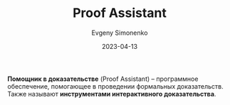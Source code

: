 :PROPERTIES:
:ID:       76c9d08d-bb4f-45c4-9cdc-a3d6a5530ab6
:END:
#+TITLE: Proof Assistant
#+AUTHOR: Evgeny Simonenko
#+LANGUAGE: Russian
#+LICENSE: CC BY-SA 4.0
#+DATE: 2023-04-13
#+FILETAGS: :software:proof-assistant:

*Помощник в доказательстве* (Proof Assistant) -- программное обеспечение, помогающее в проведении формальных доказательств. Также называют *инструментами интерактивного доказательства*.
